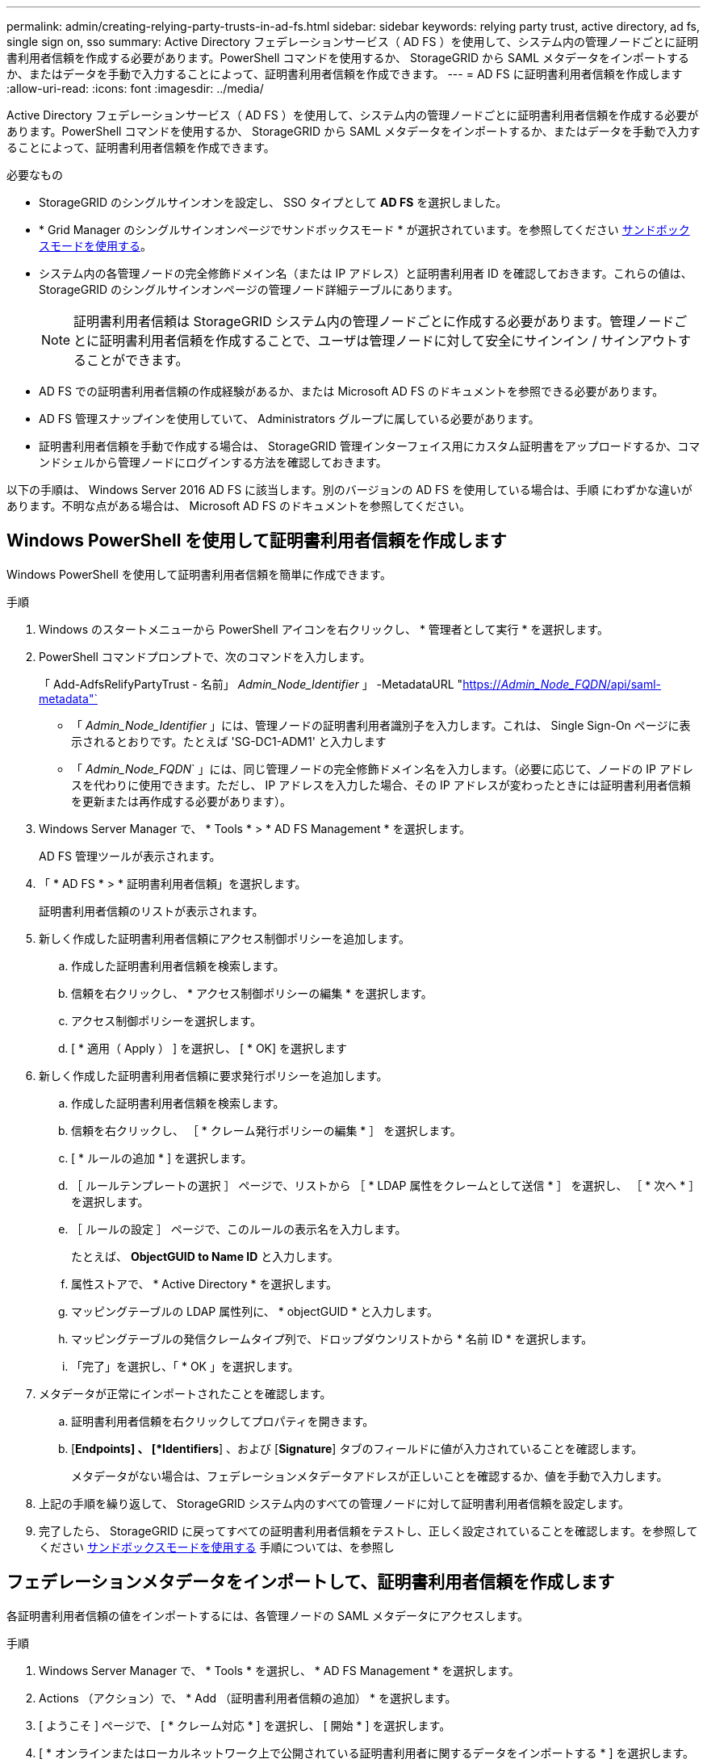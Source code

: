 ---
permalink: admin/creating-relying-party-trusts-in-ad-fs.html 
sidebar: sidebar 
keywords: relying party trust, active directory, ad fs, single sign on, sso 
summary: Active Directory フェデレーションサービス（ AD FS ）を使用して、システム内の管理ノードごとに証明書利用者信頼を作成する必要があります。PowerShell コマンドを使用するか、 StorageGRID から SAML メタデータをインポートするか、またはデータを手動で入力することによって、証明書利用者信頼を作成できます。 
---
= AD FS に証明書利用者信頼を作成します
:allow-uri-read: 
:icons: font
:imagesdir: ../media/


[role="lead"]
Active Directory フェデレーションサービス（ AD FS ）を使用して、システム内の管理ノードごとに証明書利用者信頼を作成する必要があります。PowerShell コマンドを使用するか、 StorageGRID から SAML メタデータをインポートするか、またはデータを手動で入力することによって、証明書利用者信頼を作成できます。

.必要なもの
* StorageGRID のシングルサインオンを設定し、 SSO タイプとして *AD FS* を選択しました。
* * Grid Manager のシングルサインオンページでサンドボックスモード * が選択されています。を参照してください xref:../admin/using-sandbox-mode.adoc[サンドボックスモードを使用する]。
* システム内の各管理ノードの完全修飾ドメイン名（または IP アドレス）と証明書利用者 ID を確認しておきます。これらの値は、 StorageGRID のシングルサインオンページの管理ノード詳細テーブルにあります。
+

NOTE: 証明書利用者信頼は StorageGRID システム内の管理ノードごとに作成する必要があります。管理ノードごとに証明書利用者信頼を作成することで、ユーザは管理ノードに対して安全にサインイン / サインアウトすることができます。

* AD FS での証明書利用者信頼の作成経験があるか、または Microsoft AD FS のドキュメントを参照できる必要があります。
* AD FS 管理スナップインを使用していて、 Administrators グループに属している必要があります。
* 証明書利用者信頼を手動で作成する場合は、 StorageGRID 管理インターフェイス用にカスタム証明書をアップロードするか、コマンドシェルから管理ノードにログインする方法を確認しておきます。


以下の手順は、 Windows Server 2016 AD FS に該当します。別のバージョンの AD FS を使用している場合は、手順 にわずかな違いがあります。不明な点がある場合は、 Microsoft AD FS のドキュメントを参照してください。



== Windows PowerShell を使用して証明書利用者信頼を作成します

Windows PowerShell を使用して証明書利用者信頼を簡単に作成できます。

.手順
. Windows のスタートメニューから PowerShell アイコンを右クリックし、 * 管理者として実行 * を選択します。
. PowerShell コマンドプロンプトで、次のコマンドを入力します。
+
「 Add-AdfsRelifyPartyTrust - 名前」 _Admin_Node_Identifier_ 」 -MetadataURL "https://_Admin_Node_FQDN_/api/saml-metadata"`[]

+
** 「 _Admin_Node_Identifier_ 」には、管理ノードの証明書利用者識別子を入力します。これは、 Single Sign-On ページに表示されるとおりです。たとえば 'SG-DC1-ADM1' と入力します
** 「 _Admin_Node_FQDN_` 」には、同じ管理ノードの完全修飾ドメイン名を入力します。（必要に応じて、ノードの IP アドレスを代わりに使用できます。ただし、 IP アドレスを入力した場合、その IP アドレスが変わったときには証明書利用者信頼を更新または再作成する必要があります）。


. Windows Server Manager で、 * Tools * > * AD FS Management * を選択します。
+
AD FS 管理ツールが表示されます。

. 「 * AD FS * > * 証明書利用者信頼」を選択します。
+
証明書利用者信頼のリストが表示されます。

. 新しく作成した証明書利用者信頼にアクセス制御ポリシーを追加します。
+
.. 作成した証明書利用者信頼を検索します。
.. 信頼を右クリックし、 * アクセス制御ポリシーの編集 * を選択します。
.. アクセス制御ポリシーを選択します。
.. [ * 適用（ Apply ） ] を選択し、 [ * OK] を選択します


. 新しく作成した証明書利用者信頼に要求発行ポリシーを追加します。
+
.. 作成した証明書利用者信頼を検索します。
.. 信頼を右クリックし、 ［ * クレーム発行ポリシーの編集 * ］ を選択します。
.. [ * ルールの追加 * ] を選択します。
.. ［ ルールテンプレートの選択 ］ ページで、リストから ［ * LDAP 属性をクレームとして送信 * ］ を選択し、 ［ * 次へ * ］ を選択します。
.. ［ ルールの設定 ］ ページで、このルールの表示名を入力します。
+
たとえば、 *ObjectGUID to Name ID* と入力します。

.. 属性ストアで、 * Active Directory * を選択します。
.. マッピングテーブルの LDAP 属性列に、 * objectGUID * と入力します。
.. マッピングテーブルの発信クレームタイプ列で、ドロップダウンリストから * 名前 ID * を選択します。
.. 「完了」を選択し、「 * OK 」を選択します。


. メタデータが正常にインポートされたことを確認します。
+
.. 証明書利用者信頼を右クリックしてプロパティを開きます。
.. [*Endpoints] 、 [*Identifiers*] 、および [*Signature*] タブのフィールドに値が入力されていることを確認します。
+
メタデータがない場合は、フェデレーションメタデータアドレスが正しいことを確認するか、値を手動で入力します。



. 上記の手順を繰り返して、 StorageGRID システム内のすべての管理ノードに対して証明書利用者信頼を設定します。
. 完了したら、 StorageGRID に戻ってすべての証明書利用者信頼をテストし、正しく設定されていることを確認します。を参照してください xref:using-sandbox-mode.adoc[サンドボックスモードを使用する] 手順については、を参照し




== フェデレーションメタデータをインポートして、証明書利用者信頼を作成します

各証明書利用者信頼の値をインポートするには、各管理ノードの SAML メタデータにアクセスします。

.手順
. Windows Server Manager で、 * Tools * を選択し、 * AD FS Management * を選択します。
. Actions （アクション）で、 * Add （証明書利用者信頼の追加） * を選択します。
. [ ようこそ ] ページで、 [ * クレーム対応 * ] を選択し、 [ 開始 * ] を選択します。
. [ * オンラインまたはローカルネットワーク上で公開されている証明書利用者に関するデータをインポートする * ] を選択します。
. * フェデレーションメタデータアドレス（ホスト名または URL ） * に、この管理ノードの SAML メタデータの場所を入力します。
+
https://_Admin_Node_FQDN_/api/saml-metadata`

+
「 _Admin_Node_FQDN_` 」には、同じ管理ノードの完全修飾ドメイン名を入力します。（必要に応じて、ノードの IP アドレスを代わりに使用できます。ただし、 IP アドレスを入力した場合、その IP アドレスが変わったときには証明書利用者信頼を更新または再作成する必要があります）。

. 証明書利用者信頼の追加ウィザードを実行し、証明書利用者信頼を保存して、ウィザードを閉じます。
+

NOTE: 表示名を入力するときは、管理ノードの証明書利用者 ID を使用します。これは、 Grid Manager のシングルサインオンページに表示される情報とまったく同じです。たとえば 'SG-DC1-ADM1' と入力します

. クレームルールを追加します。
+
.. 信頼を右クリックし、 ［ * クレーム発行ポリシーの編集 * ］ を選択します。
.. [ * ルールを追加 * （ Add rule * ） ] を
.. ［ ルールテンプレートの選択 ］ ページで、リストから ［ * LDAP 属性をクレームとして送信 * ］ を選択し、 ［ * 次へ * ］ を選択します。
.. ［ ルールの設定 ］ ページで、このルールの表示名を入力します。
+
たとえば、 *ObjectGUID to Name ID* と入力します。

.. 属性ストアで、 * Active Directory * を選択します。
.. マッピングテーブルの LDAP 属性列に、 * objectGUID * と入力します。
.. マッピングテーブルの発信クレームタイプ列で、ドロップダウンリストから * 名前 ID * を選択します。
.. 「完了」を選択し、「 * OK 」を選択します。


. メタデータが正常にインポートされたことを確認します。
+
.. 証明書利用者信頼を右クリックしてプロパティを開きます。
.. [*Endpoints] 、 [*Identifiers*] 、および [*Signature*] タブのフィールドに値が入力されていることを確認します。
+
メタデータがない場合は、フェデレーションメタデータアドレスが正しいことを確認するか、値を手動で入力します。



. 上記の手順を繰り返して、 StorageGRID システム内のすべての管理ノードに対して証明書利用者信頼を設定します。
. 完了したら、 StorageGRID に戻ってすべての証明書利用者信頼をテストし、正しく設定されていることを確認します。を参照してください xref:using-sandbox-mode.adoc[サンドボックスモードを使用する] 手順については、を参照し




== 証明書利用者信頼を手動で作成します

証明書利用者信頼のデータをインポートしないことを選択した場合は、値を手動で入力できます。

.手順
. Windows Server Manager で、 * Tools * を選択し、 * AD FS Management * を選択します。
. Actions （アクション）で、 * Add （証明書利用者信頼の追加） * を選択します。
. [ ようこそ ] ページで、 [ * クレーム対応 * ] を選択し、 [ 開始 * ] を選択します。
. [ * 証明書利用者に関するデータを手動で入力する * ] を選択し、 [ * 次へ * ] を選択します。
. 証明書利用者信頼の追加ウィザードを実行します。
+
.. この管理ノードの表示名を入力します。
+
整合性を確保するために、管理ノードの証明書利用者 ID を使用してください。この ID は、 Grid Manager のシングルサインオンページに表示されます。たとえば 'SG-DC1-ADM1' と入力します

.. オプションのトークン暗号化証明書を設定する手順は省略してください。
.. ［ URL の設定 ］ ページで、 ［ * SAML 2.0 WebSSO プロトコルのサポートを有効にする * ］ チェックボックスをオンにします。
.. 管理ノードの SAML サービスエンドポイントの URL を入力します。
+
https://_Admin_Node_FQDN_/api/saml-response`

+
「 _Admin_Node_FQDN_` 」には、管理ノードの完全修飾ドメイン名を入力します。（必要に応じて、ノードの IP アドレスを代わりに使用できます。ただし、 IP アドレスを入力した場合、その IP アドレスが変わったときには証明書利用者信頼を更新または再作成する必要があります）。

.. Configure Identifiers ページで、同じ管理ノードの証明書利用者 ID を指定します。
+
'_Admin_Node_Identifier

+
「 _Admin_Node_Identifier_ 」には、管理ノードの証明書利用者識別子を入力します。これは、 Single Sign-On ページに表示されるとおりです。たとえば 'SG-DC1-ADM1' と入力します

.. 設定を確認し、証明書利用者信頼を保存して、ウィザードを閉じます。
+
[ クレーム発行ポリシーの編集 ] ダイアログボックスが表示されます。

+

NOTE: ダイアログボックスが表示されない場合は、信頼を右クリックし、 * クレーム発行ポリシーの編集 * を選択します。



. ［ クレームルール ］ ウィザードを開始するには、 ［ * ルールの追加 * ］ を選択します。
+
.. ［ ルールテンプレートの選択 ］ ページで、リストから ［ * LDAP 属性をクレームとして送信 * ］ を選択し、 ［ * 次へ * ］ を選択します。
.. ［ ルールの設定 ］ ページで、このルールの表示名を入力します。
+
たとえば、 *ObjectGUID to Name ID* と入力します。

.. 属性ストアで、 * Active Directory * を選択します。
.. マッピングテーブルの LDAP 属性列に、 * objectGUID * と入力します。
.. マッピングテーブルの発信クレームタイプ列で、ドロップダウンリストから * 名前 ID * を選択します。
.. 「完了」を選択し、「 * OK 」を選択します。


. 証明書利用者信頼を右クリックしてプロパティを開きます。
. [* Endpoints] タブで、シングルログアウト（ SLO ）のエンドポイントを設定します。
+
.. 「 * SAML を追加」を選択します。
.. [* Endpoint Type*>*SAML Logout*] を選択します。
.. 「 * Binding * > * Redirect * 」を選択します。
.. [*Trusted URL*] フィールドに、この管理ノードからのシングルログアウト（ SLO ）に使用する URL を入力します。
+
https://_Admin_Node_FQDN_/api/saml-logout`

+
「 _Admin_Node_FQDN_` 」には、管理ノードの完全修飾ドメイン名を入力します。（必要に応じて、ノードの IP アドレスを代わりに使用できます。ただし、 IP アドレスを入力した場合、その IP アドレスが変わったときには証明書利用者信頼を更新または再作成する必要があります）。

.. 「 * OK 」を選択します。


. [* Signature*] タブで、この証明書利用者信頼の署名証明書を指定します。
+
.. カスタム証明書を追加します。
+
*** StorageGRID にアップロードしたカスタム管理証明書がある場合は、その証明書を選択します。
*** カスタム証明書がない場合は、管理ノードにログインし、管理ノードの /var/local/mgmt-api ディレクトリに移動して、「 custom-server.crt 」証明書ファイルを追加します。
+
* 注意： * 管理ノードのデフォルト証明書 (server.crt') の使用はお勧めしません。管理ノードで障害が発生した場合、ノードをリカバリする際にデフォルトの証明書が再生成されるため、証明書利用者信頼を更新する必要があります。



.. [ * 適用（ Apply ） ] を選択し、 [ * OK] を選択します。
+
証明書利用者のプロパティが保存されて閉じられます。



. 上記の手順を繰り返して、 StorageGRID システム内のすべての管理ノードに対して証明書利用者信頼を設定します。
. 完了したら、 StorageGRID に戻ってすべての証明書利用者信頼をテストし、正しく設定されていることを確認します。を参照してください xref:using-sandbox-mode.adoc[サンドボックスモードを使用する] 手順については、を参照し

